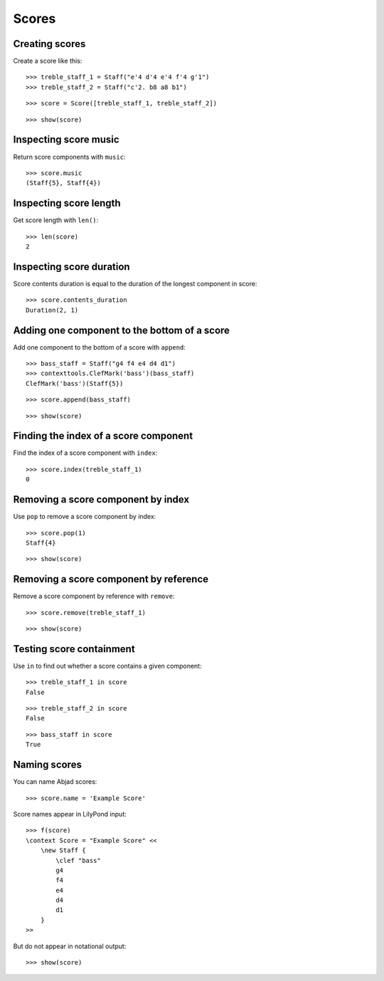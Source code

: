 Scores
======

Creating scores
---------------

Create a score like this:

::

   >>> treble_staff_1 = Staff("e'4 d'4 e'4 f'4 g'1")
   >>> treble_staff_2 = Staff("c'2. b8 a8 b1")


::

   >>> score = Score([treble_staff_1, treble_staff_2])


::

   >>> show(score)

.. image:: images/index-1.png


Inspecting score music
----------------------

Return score components with ``music``:

::

   >>> score.music
   (Staff{5}, Staff{4})


Inspecting score length
-----------------------

Get score length with ``len()``:

::

   >>> len(score)
   2


Inspecting score duration
-------------------------

Score contents duration is equal to the duration of the longest component in score:

::

   >>> score.contents_duration
   Duration(2, 1)


Adding one component to the bottom of a score
---------------------------------------------

Add one component to the bottom of a score with ``append``:

::

   >>> bass_staff = Staff("g4 f4 e4 d4 d1")
   >>> contexttools.ClefMark('bass')(bass_staff)
   ClefMark('bass')(Staff{5})


::

   >>> score.append(bass_staff)


::

   >>> show(score)

.. image:: images/index-2.png


Finding the index of a score component
--------------------------------------

Find the index of a score component with ``index``:

::

   >>> score.index(treble_staff_1)
   0


Removing a score component by index
-----------------------------------

Use ``pop`` to remove a score component by index:

::

   >>> score.pop(1)
   Staff{4}


::

   >>> show(score)

.. image:: images/index-3.png


Removing a score component by reference
---------------------------------------

Remove a score component by reference with ``remove``:

::

   >>> score.remove(treble_staff_1)


::

   >>> show(score)

.. image:: images/index-4.png


Testing score containment
-------------------------

Use ``in`` to find out whether a score contains a given component:

::

   >>> treble_staff_1 in score
   False


::

   >>> treble_staff_2 in score
   False


::

   >>> bass_staff in score
   True


Naming scores
-------------

You can name Abjad scores:

::

   >>> score.name = 'Example Score'


Score names appear in LilyPond input:

::

   >>> f(score)
   \context Score = "Example Score" <<
       \new Staff {
           \clef "bass"
           g4
           f4
           e4
           d4
           d1
       }
   >>


But do not appear in notational output:

::

   >>> show(score)

.. image:: images/index-5.png
